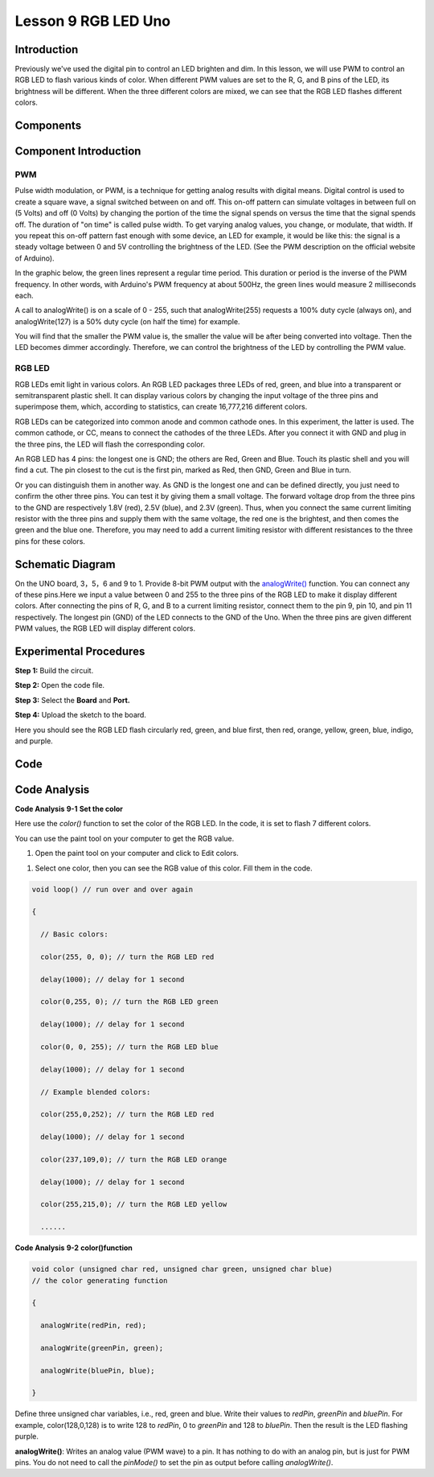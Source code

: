 Lesson 9 RGB LED Uno
=====================

Introduction
-------------------

Previously we've used the digital pin to control an LED brighten and
dim. In this lesson, we will use PWM to control an RGB LED to flash
various kinds of color. When different PWM values are set to the R, G,
and B pins of the LED, its brightness will be different. When the three
different colors are mixed, we can see that the RGB LED flashes
different colors.

Components
-----------------

.. image:: media_uno/uno09.png
    :align: center


Component Introduction
----------------------------------

PWM
^^^^^^^

Pulse width modulation, or PWM, is a technique for getting analog
results with digital means. Digital control is used to create a square
wave, a signal switched between on and off. This on-off pattern can
simulate voltages in between full on (5 Volts) and off (0 Volts) by
changing the portion of the time the signal spends on versus the time
that the signal spends off. The duration of "on time" is called pulse
width. To get varying analog values, you change, or modulate, that
width. If you repeat this on-off pattern fast enough with some device,
an LED for example, it would be like this: the signal is a steady
voltage between 0 and 5V controlling the brightness of the LED. (See the
PWM description on the official website of Arduino).

In the graphic below, the green lines represent a regular time period.
This duration or period is the inverse of the PWM frequency. In other
words, with Arduino's PWM frequency at about 500Hz, the green lines
would measure 2 milliseconds each.

.. image:: media_uno/image91.jpeg
   :align: center


A call to analogWrite() is on a scale of 0 - 255, such that
analogWrite(255) requests a 100% duty cycle (always on), and
analogWrite(127) is a 50% duty cycle (on half the time) for example.

You will find that the smaller the PWM value is, the smaller the value
will be after being converted into voltage. Then the LED becomes dimmer
accordingly. Therefore, we can control the brightness of the LED by
controlling the PWM value.


RGB LED
^^^^^^^^^^

RGB LEDs emit light in various colors. An RGB LED packages three LEDs of
red, green, and blue into a transparent or semitransparent plastic
shell. It can display various colors by changing the input voltage of
the three pins and superimpose them, which, according to statistics, can
create 16,777,216 different colors.

.. image:: media_uno/image92.jpeg
   :align: center
 

RGB LEDs can be categorized into common anode and common cathode ones.
In this experiment, the latter is used. The common cathode, or CC, means
to connect the cathodes of the three LEDs. After you connect it with GND
and plug in the three pins, the LED will flash the corresponding color.

.. image:: media_uno/uno10.png
   :align: center

An RGB LED has 4 pins: the longest one is GND; the others are Red, Green
and Blue. Touch its plastic shell and you will find a cut. The pin
closest to the cut is the first pin, marked as Red, then GND, Green and
Blue in turn.

.. image:: media_uno/image95.png
   :align: center


Or you can distinguish them in another way. As GND is the longest one
and can be defined directly, you just need to confirm the other three
pins. You can test it by giving them a small voltage. The forward
voltage drop from the three pins to the GND are respectively 1.8V (red),
2.5V (blue), and 2.3V (green). Thus, when you connect the same current
limiting resistor with the three pins and supply them with the same
voltage, the red one is the brightest, and then comes the green and the
blue one. Therefore, you may need to add a current limiting resistor
with different resistances to the three pins for these colors.


Schematic Diagram
------------------------

On the UNO board, 3，5，6 and 9 to 1. Provide 8-bit PWM output with
the `analogWrite() <https://www.arduino.cc/en/Reference/AnalogWrite>`__ function.
You can connect any of these pins.Here we input a value between 0 and
255 to the three pins of the RGB LED to make it display different
colors. After connecting the pins of R, G, and B to a current limiting
resistor, connect them to the pin 9, pin 10, and pin 11 respectively.
The longest pin (GND) of the LED connects to the GND of the Uno. When
the three pins are given different PWM values, the RGB LED will display
different colors.

.. image:: media_uno/image96.png
   :align: center


Experimental Procedures
------------------------------

**Step 1:** Build the circuit.

.. image:: media_uno/image97.png
   :align: center

**Step 2:** Open the code file.

**Step 3:** Select the **Board** and **Port.**

**Step 4:** Upload the sketch to the board.

Here you should see the RGB LED flash circularly red, green, and blue
first, then red, orange, yellow, green, blue, indigo, and purple.

.. image:: media_uno/image98.jpeg
   :align: center


Code
-------

.. raw:: html

   <iframe src=https://create.arduino.cc/editor/sunfounder01/5e26ed06-9ea8-42a8-9901-6d3c2f0efe9d/preview?embed style="height:510px;width:100%;margin:10px 0" frameborder=0></iframe>

Code Analysis
--------------------

**Code Analysis** **9-1** **Set the color**

Here use the *color()* function to set the color of the RGB LED. In the
code, it is set to flash 7 different colors.

You can use the paint tool on your computer to get the RGB value.

1) Open the paint tool on your computer and click to Edit colors.

.. image:: media_uno/image99.png
   :align: center


1) Select one color, then you can see the RGB value of this color. Fill
   them in the code.

.. image:: media_uno/image100.png
   :align: center

.. code-block:: arduino

    void loop() // run over and over again

    {

      // Basic colors:

      color(255, 0, 0); // turn the RGB LED red

      delay(1000); // delay for 1 second

      color(0,255, 0); // turn the RGB LED green

      delay(1000); // delay for 1 second

      color(0, 0, 255); // turn the RGB LED blue

      delay(1000); // delay for 1 second

      // Example blended colors:

      color(255,0,252); // turn the RGB LED red

      delay(1000); // delay for 1 second

      color(237,109,0); // turn the RGB LED orange

      delay(1000); // delay for 1 second

      color(255,215,0); // turn the RGB LED yellow

      ......


**Code Analysis** **9-2** **color()function**

.. code-block:: arduino

    void color (unsigned char red, unsigned char green, unsigned char blue)
    // the color generating function

    {

      analogWrite(redPin, red);

      analogWrite(greenPin, green);

      analogWrite(bluePin, blue);

    }

Define three unsigned char variables, i.e., red, green and blue. Write
their values to *redPin*, *greenPin* and *bluePin*. For example,
color(128,0,128) is to write 128 to *redPin*, 0 to *greenPin* and 128 to
*bluePin*. Then the result is the LED flashing purple.

**analogWrite()**: Writes an analog value (PWM wave) to a pin. It has
nothing to do with an analog pin, but is just for PWM pins. You do not
need to call the *pinMode()* to set the pin as output before calling
*analogWrite()*.